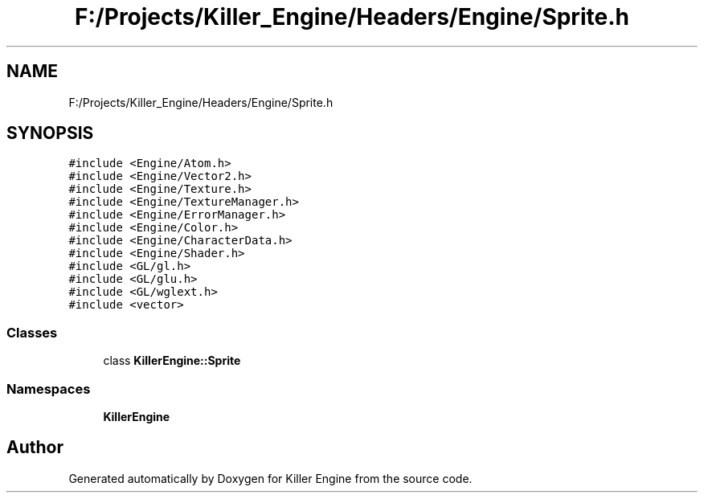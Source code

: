 .TH "F:/Projects/Killer_Engine/Headers/Engine/Sprite.h" 3 "Wed Jun 6 2018" "Killer Engine" \" -*- nroff -*-
.ad l
.nh
.SH NAME
F:/Projects/Killer_Engine/Headers/Engine/Sprite.h
.SH SYNOPSIS
.br
.PP
\fC#include <Engine/Atom\&.h>\fP
.br
\fC#include <Engine/Vector2\&.h>\fP
.br
\fC#include <Engine/Texture\&.h>\fP
.br
\fC#include <Engine/TextureManager\&.h>\fP
.br
\fC#include <Engine/ErrorManager\&.h>\fP
.br
\fC#include <Engine/Color\&.h>\fP
.br
\fC#include <Engine/CharacterData\&.h>\fP
.br
\fC#include <Engine/Shader\&.h>\fP
.br
\fC#include <GL/gl\&.h>\fP
.br
\fC#include <GL/glu\&.h>\fP
.br
\fC#include <GL/wglext\&.h>\fP
.br
\fC#include <vector>\fP
.br

.SS "Classes"

.in +1c
.ti -1c
.RI "class \fBKillerEngine::Sprite\fP"
.br
.in -1c
.SS "Namespaces"

.in +1c
.ti -1c
.RI " \fBKillerEngine\fP"
.br
.in -1c
.SH "Author"
.PP 
Generated automatically by Doxygen for Killer Engine from the source code\&.
